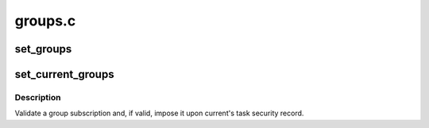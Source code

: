 .. -*- coding: utf-8; mode: rst -*-

========
groups.c
========


.. _`set_groups`:

set_groups
==========

.. c:function:: void set_groups (struct cred *new, struct group_info *group_info)

    Change a group subscription in a set of credentials

    :param struct cred \*new:
        The newly prepared set of credentials to alter

    :param struct group_info \*group_info:
        The group list to install



.. _`set_current_groups`:

set_current_groups
==================

.. c:function:: int set_current_groups (struct group_info *group_info)

    Change current's group subscription

    :param struct group_info \*group_info:
        The group list to impose



.. _`set_current_groups.description`:

Description
-----------

Validate a group subscription and, if valid, impose it upon current's task
security record.

